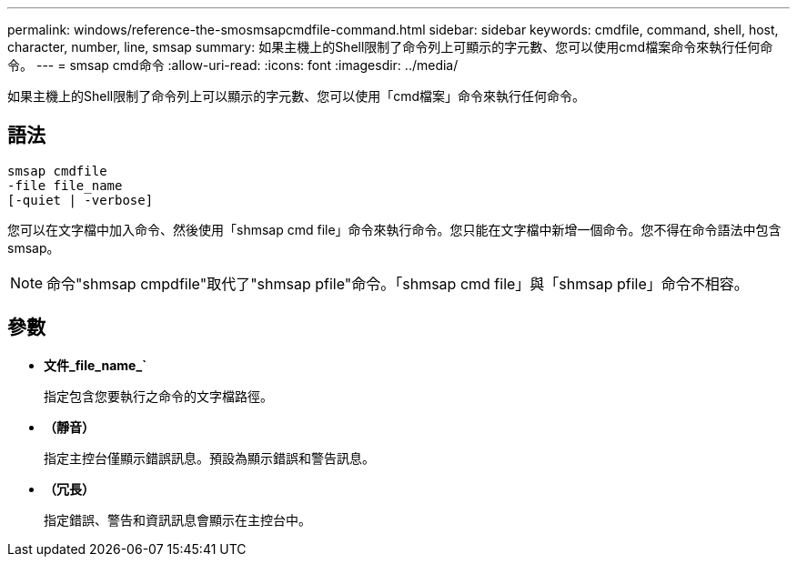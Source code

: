 ---
permalink: windows/reference-the-smosmsapcmdfile-command.html 
sidebar: sidebar 
keywords: cmdfile, command, shell, host, character, number, line, smsap 
summary: 如果主機上的Shell限制了命令列上可顯示的字元數、您可以使用cmd檔案命令來執行任何命令。 
---
= smsap cmd命令
:allow-uri-read: 
:icons: font
:imagesdir: ../media/


[role="lead"]
如果主機上的Shell限制了命令列上可以顯示的字元數、您可以使用「cmd檔案」命令來執行任何命令。



== 語法

[listing]
----

smsap cmdfile
-file file_name
[-quiet | -verbose]
----
您可以在文字檔中加入命令、然後使用「shmsap cmd file」命令來執行命令。您只能在文字檔中新增一個命令。您不得在命令語法中包含smsap。


NOTE: 命令"shmsap cmpdfile"取代了"shmsap pfile"命令。「shmsap cmd file」與「shmsap pfile」命令不相容。



== 參數

* *文件_file_name_`*
+
指定包含您要執行之命令的文字檔路徑。

* *（靜音）*
+
指定主控台僅顯示錯誤訊息。預設為顯示錯誤和警告訊息。

* *（冗長）*
+
指定錯誤、警告和資訊訊息會顯示在主控台中。



